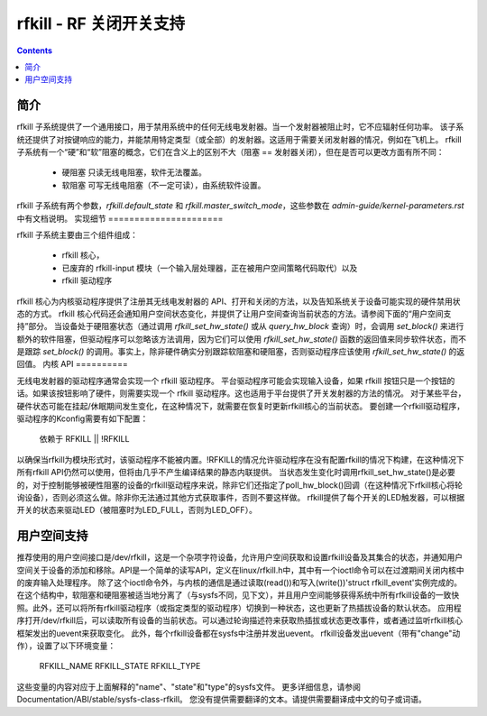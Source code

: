 ===============================
rfkill - RF 关闭开关支持
===============================


.. contents::
   :depth: 2

简介
============

rfkill 子系统提供了一个通用接口，用于禁用系统中的任何无线电发射器。当一个发射器被阻止时，它不应辐射任何功率。
该子系统还提供了对按键响应的能力，并能禁用特定类型（或全部）的发射器。这适用于需要关闭发射器的情况，例如在飞机上。
rfkill 子系统有一个“硬”和“软”阻塞的概念，它们在含义上的区别不大（阻塞 == 发射器关闭），但在是否可以更改方面有所不同：

 - 硬阻塞
   只读无线电阻塞，软件无法覆盖。

 - 软阻塞
   可写无线电阻塞（不一定可读），由系统软件设置。
   
rfkill 子系统有两个参数，`rfkill.default_state` 和 `rfkill.master_switch_mode`，这些参数在 `admin-guide/kernel-parameters.rst` 中有文档说明。
实现细节
======================

rfkill 子系统主要由三个组件组成：

 * rfkill 核心，
 * 已废弃的 rfkill-input 模块（一个输入层处理器，正在被用户空间策略代码取代）以及
 * rfkill 驱动程序
rfkill 核心为内核驱动程序提供了注册其无线电发射器的 API、打开和关闭的方法，以及告知系统关于设备可能实现的硬件禁用状态的方式。
rfkill 核心代码还会通知用户空间状态变化，并提供了让用户空间查询当前状态的方法。请参阅下面的“用户空间支持”部分。
当设备处于硬阻塞状态（通过调用 `rfkill_set_hw_state()` 或从 `query_hw_block` 查询）时，会调用 `set_block()` 来进行额外的软件阻塞，但驱动程序可以忽略该方法调用，因为它们可以使用 `rfkill_set_hw_state()` 函数的返回值来同步软件状态，而不是跟踪 `set_block()` 的调用。事实上，除非硬件确实分别跟踪软阻塞和硬阻塞，否则驱动程序应该使用 `rfkill_set_hw_state()` 的返回值。
内核 API
==========

无线电发射器的驱动程序通常会实现一个 rfkill 驱动程序。
平台驱动程序可能会实现输入设备，如果 rfkill 按钮只是一个按钮的话。如果该按钮影响了硬件，则需要实现一个 rfkill 驱动程序。这也适用于平台提供了开关发射器的方法的情况。
对于某些平台，硬件状态可能在挂起/休眠期间发生变化，在这种情况下，就需要在恢复时更新rfkill核心的当前状态。
要创建一个rfkill驱动程序，驱动程序的Kconfig需要有如下配置：

	依赖于 RFKILL || !RFKILL

以确保当rfkill为模块形式时，该驱动程序不能被内置。!RFKILL的情况允许驱动程序在没有配置rfkill的情况下构建，在这种情况下所有rfkill API仍然可以使用，但将由几乎不产生编译结果的静态内联提供。
当状态发生变化时调用rfkill_set_hw_state()是必要的，对于控制能够被硬性阻塞的设备的rfkill驱动程序来说，除非它们还指定了poll_hw_block()回调（在这种情况下rfkill核心将轮询设备），否则必须这么做。除非你无法通过其他方式获取事件，否则不要这样做。
rfkill提供了每个开关的LED触发器，可以根据开关的状态来驱动LED（被阻塞时为LED_FULL，否则为LED_OFF）。

用户空间支持
=============

推荐使用的用户空间接口是/dev/rfkill，这是一个杂项字符设备，允许用户空间获取和设置rfkill设备及其集合的状态，并通知用户空间关于设备的添加和移除。API是一个简单的读写API，定义在linux/rfkill.h中，其中有一个ioctl命令可以在过渡期间关闭内核中的废弃输入处理程序。
除了这个ioctl命令外，与内核的通信是通过读取(read())和写入(write())'struct rfkill_event'实例完成的。在这个结构中，软阻塞和硬阻塞被适当地分离了（与sysfs不同，见下文），并且用户空间能够获得系统中所有rfkill设备的一致快照。此外，还可以将所有rfkill驱动程序（或指定类型的驱动程序）切换到一种状态，这也更新了热插拔设备的默认状态。
应用程序打开/dev/rfkill后，可以读取所有设备的当前状态。可以通过轮询描述符来获取热插拔或状态更改事件，或者通过监听rfkill核心框架发出的uevent来获取变化。
此外，每个rfkill设备都在sysfs中注册并发出uevent。
rfkill设备发出uevent（带有"change"动作），设置了以下环境变量：

	RFKILL_NAME
	RFKILL_STATE
	RFKILL_TYPE

这些变量的内容对应于上面解释的"name"、"state"和"type"的sysfs文件。
更多详细信息，请参阅Documentation/ABI/stable/sysfs-class-rfkill。
您没有提供需要翻译的文本。请提供需要翻译成中文的句子或词语。
